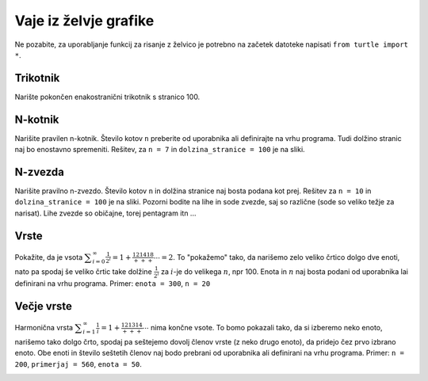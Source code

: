 Vaje iz želvje grafike
======================

Ne pozabite, za uporabljanje funkcij za risanje z želvico je potrebno na
začetek datoteke napisati ``from turtle import *``.

Trikotnik
---------

Narište pokončen enakostranični trikotnik s stranico 100.

.. image:: images/trikotnik.png

N-kotnik
--------

Narišite pravilen n-kotnik. Število kotov ``n`` preberite od uporabnika ali
definirajte na vrhu programa. Tudi dolžino stranic naj bo enostavno spremeniti.
Rešitev, za ``n = 7`` in ``dolzina_stranice = 100`` je na sliki.

.. image:: images/n-kotnik.png

N-zvezda
--------

Narišite pravilno n-zvezdo. Število kotov ``n`` in dolžina stranice naj bosta
podana kot prej. Rešitev za ``n = 10`` in ``dolzina_stranice = 100`` je na sliki.
Pozorni bodite na lihe in sode zvezde, saj so različne (sode so veliko težje za
narisat). Lihe zvezde so običajne, torej pentagram itn ...

.. image:: images/n-zvezda.png

..  Smrečica
..  --------
..
..  Narišite smrečico, kot na sliki. Podano imate število :math:`s`, ki določa
..  smrečico.
..
..  .. image:: images/smrecica.png

Vrste
-----

Pokažite, da je vsota :math:`\displaystyle\sum_{i=0}^\infty\frac{1}{2^i} = 1 + \frac12 +
\frac14 + \frac18 + \cdots = 2`. To "pokažemo" tako, da narišemo zelo veliko
črtico dolgo dve enoti, nato pa spodaj še veliko črtic take dolžine
:math:`\frac{1}{2^i}` za :math:`i`-je do velikega :math:`n`, npr 100. Enota in
:math:`n` naj bosta podani od uporabnika lai definirani na vrhu programa.
Primer: ``enota = 300``, ``n = 20``

.. image:: images/potencna.png


Večje vrste
-----------

Harmonična vrsta :math:`\displaystyle\sum_{i=1}^\infty \frac1i= 1 + \frac12 + \frac13 +
\frac14 + \cdots` nima končne vsote. To bomo pokazali tako, da si izberemo
neko enoto, narišemo tako dolgo črto, spodaj pa seštejemo dovolj členov vrste
(z neko drugo enoto), da pridejo čez prvo izbrano enoto. Obe enoti in število
seštetih členov naj bodo prebrani od uporabnika ali definirani na vrhu
programa. Primer: ``n = 200``, ``primerjaj = 560``, ``enota = 50``.

.. image:: images/harmonicna.png
